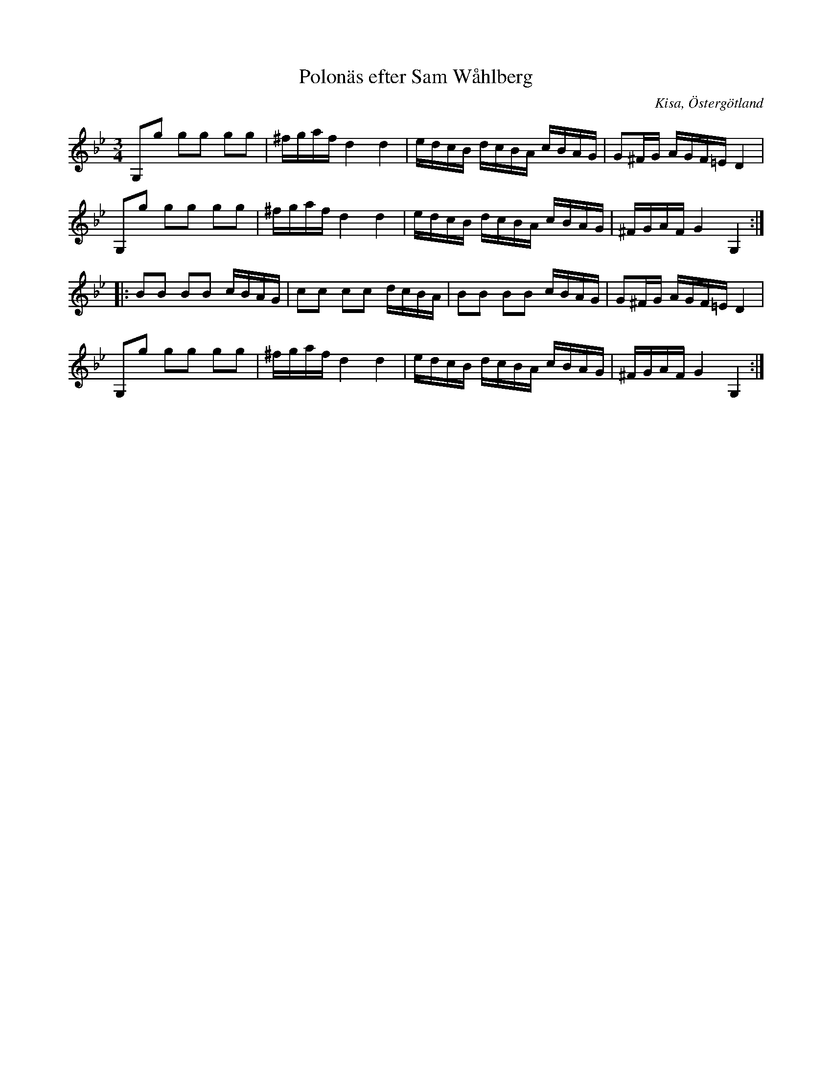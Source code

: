 %%abc-charset utf-8

X:59
T:Polonäs efter Sam Wåhlberg
S:efter Sam Wåhlberg
B:Sam Wåhlbergs notbok, nr 59
B:FMK - katalog Ma10 bild 12
R:Slängpolska
O:Kisa, Östergötland
N:Jämför + (går i moll)
N:Se även +
Z:Nils L
M:3/4
L:1/16
K:Gm
G,2g2 g2g2 g2g2 | ^fgaf d4 d4 | edcB dcBA cBAG | G2^FG AGF=E D4 |
G,2g2 g2g2 g2g2 | ^fgaf d4 d4 | edcB dcBA cBAG | ^FGAF G4 G,4 ::
B2B2 B2B2 cBAG | c2c2 c2c2 dcBA | B2B2 B2B2 cBAG | G2^FG AGF=E D4 |
G,2g2 g2g2 g2g2 | ^fgaf d4 d4 | edcB dcBA cBAG | ^FGAF G4 G,4 :|


